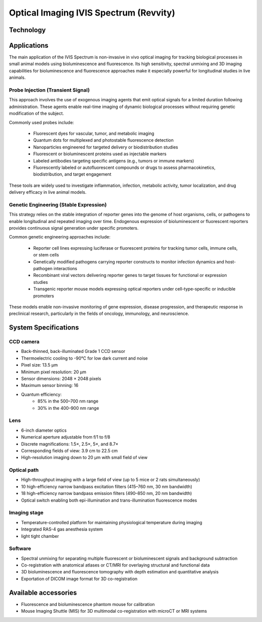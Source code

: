 Optical Imaging IVIS Spectrum (Revvity)
#######################################

Technology
**********


Applications
************
The main application of the IVIS Spectrum is non-invasive in vivo optical imaging for tracking biological processes in
small animal models using bioluminescence and fluorescence. Its high sensitivity, spectral unmixing and 3D imaging
capabilities for bioluminescence and fluorescence approaches make it especially powerful for longitudinal studies in live animals.

Probe Injection (Transient Signal)
==================================
This approach involves the use of exogenous imaging agents that emit optical signals for a limited duration following administration.
These agents enable real-time imaging of dynamic biological processes without requiring genetic modification of the subject.

Commonly used probes include:

    - Fluorescent dyes for vascular, tumor, and metabolic imaging
    - Quantum dots for multiplexed and photostable fluorescence detection
    - Nanoparticles engineered for targeted delivery or biodistribution studies
    - Fluorescent or bioluminescent proteins used as injectable markers
    - Labeled antibodies targeting specific antigens (e.g., tumors or immune markers)
    - Fluorescently labeled or autofluorescent compounds or drugs to assess pharmacokinetics, biodistribution, and target engagement

These tools are widely used to investigate inflammation, infection, metabolic activity, tumor localization, and drug delivery
efficacy in live animal models.

Genetic Engineering (Stable Expression)
=======================================
This strategy relies on the stable integration of reporter genes into the genome of host organisms, cells, or pathogens
to enable longitudinal and repeated imaging over time. Endogenous expression of bioluminescent or fluorescent reporters
provides continuous signal generation under specific promoters.

Common genetic engineering approaches include:

    - Reporter cell lines expressing luciferase or fluorescent proteins for tracking tumor cells, immune cells, or stem cells
    - Genetically modified pathogens carrying reporter constructs to monitor infection dynamics and host-pathogen interactions
    - Recombinant viral vectors delivering reporter genes to target tissues for functional or expression studies
    - Transgenic reporter mouse models expressing optical reporters under cell-type-specific or inducible promoters

These models enable non-invasive monitoring of gene expression, disease progression, and therapeutic response in preclinical research,
particularly in the fields of oncology, immunology, and neuroscience.

System Specifications
*********************
CCD camera
==========

- Back-thinned, back-illuminated Grade 1 CCD sensor
- Thermoelectric cooling to -90°C for low dark current and noise
- Pixel size: 13.5 µm
- Minimum pixel resolution: 20 µm
- Sensor dimensions: 2048 × 2048 pixels
- Maximum sensor binning: 16
- Quantum efficiency:
    - 85% in the 500–700 nm range
    - 30% in the 400–900 nm range

Lens
====

- 6-inch diameter optics
- Numerical aperture adjustable from f/1 to f/8
- Discrete magnifications: 1.5×, 2.5×, 5×, and 8.7×
- Corresponding fields of view: 3.9 cm to 22.5 cm
- High-resolution imaging down to 20 µm with small field of view

Optical path
============

- High-throughput imaging with a large field of view (up to 5 mice or 2 rats simultaneously)
- 10 high-efficiency narrow bandpass excitation filters (415–760 nm, 30 nm bandwidth)
- 18 high-efficiency narrow bandpass emission filters (490–850 nm, 20 nm bandwidth)
- Optical switch enabling both epi-illumination and trans-illumination fluorescence modes

Imaging stage
=============

- Temperature-controlled platform for maintaining physiological temperature during imaging
- Integrated RAS-4 gas anesthesia system
- light tight chamber

Software
========

- Spectral unmixing for separating multiple fluorescent or bioluminescent signals and background subtraction
- Co-registration with anatomical atlases or CT/MRI for overlaying structural and functional data
- 3D bioluminescence and fluorescence tomography with depth estimation and quantitative analysis
- Exportation of DICOM image format for 3D co-registration

Available accessories
*********************

- Fluorescence and bioluminescence phantom mouse for calibration
- Mouse Imaging Shuttle (MIS) for 3D multimodal co-registration with microCT or MRI systems





